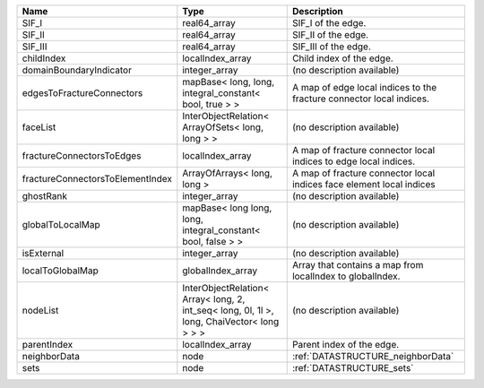 

================================ ========================================================================================== ==================================================================== 
Name                             Type                                                                                       Description                                                          
================================ ========================================================================================== ==================================================================== 
SIF_I                            real64_array                                                                               SIF_I of the edge.                                                   
SIF_II                           real64_array                                                                               SIF_II of the edge.                                                  
SIF_III                          real64_array                                                                               SIF_III of the edge.                                                 
childIndex                       localIndex_array                                                                           Child index of the edge.                                             
domainBoundaryIndicator          integer_array                                                                              (no description available)                                           
edgesToFractureConnectors        mapBase< long, long, integral_constant< bool, true > >                                     A map of edge local indices to the fracture connector local indices. 
faceList                         InterObjectRelation< ArrayOfSets< long, long > >                                           (no description available)                                           
fractureConnectorsToEdges        localIndex_array                                                                           A map of fracture connector local indices to edge local indices.     
fractureConnectorsToElementIndex ArrayOfArrays< long, long >                                                                A map of fracture connector local indices face element local indices 
ghostRank                        integer_array                                                                              (no description available)                                           
globalToLocalMap                 mapBase< long long, long, integral_constant< bool, false > >                               (no description available)                                           
isExternal                       integer_array                                                                              (no description available)                                           
localToGlobalMap                 globalIndex_array                                                                          Array that contains a map from localIndex to globalIndex.            
nodeList                         InterObjectRelation< Array< long, 2, int_seq< long, 0l, 1l >, long, ChaiVector< long > > > (no description available)                                           
parentIndex                      localIndex_array                                                                           Parent index of the edge.                                            
neighborData                     node                                                                                       :ref:`DATASTRUCTURE_neighborData`                                    
sets                             node                                                                                       :ref:`DATASTRUCTURE_sets`                                            
================================ ========================================================================================== ==================================================================== 


